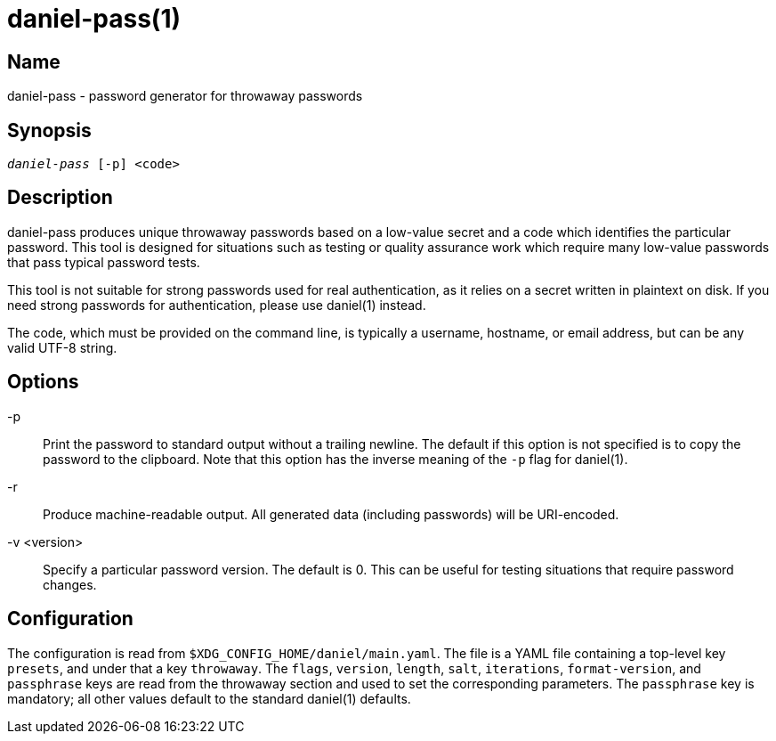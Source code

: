daniel-pass(1)
==============

Name
----
daniel-pass - password generator for throwaway passwords

Synopsis
--------
[verse]
'daniel-pass' [-p] <code>

Description
-----------
daniel-pass produces unique throwaway passwords based on a low-value secret and
a code which identifies the particular password.  This tool is designed for
situations such as testing or quality assurance work which require many
low-value passwords that pass typical password tests.

This tool is not suitable for strong passwords used for real authentication, as
it relies on a secret written in plaintext on disk.  If you need strong
passwords for authentication, please use daniel(1) instead.

The code, which must be provided on the command line, is typically a username,
hostname, or email address, but can be any valid UTF-8 string.

Options
-------
-p::
	Print the password to standard output without a trailing newline.  The default
	if this option is not specified is to copy the password to the clipboard.
	Note that this option has the inverse meaning of the `-p` flag for daniel(1).

-r::
	Produce machine-readable output.  All generated data (including passwords)
	will be URI-encoded.

-v <version>::
	Specify a particular password version.  The default is 0.  This can be useful
	for testing situations that require password changes.

Configuration
-------------

The configuration is read from `$XDG_CONFIG_HOME/daniel/main.yaml`.  The file is
a YAML file containing a top-level key `presets`, and under that a key
`throwaway`.  The `flags`, `version`, `length`, `salt`, `iterations`,
`format-version`, and `passphrase` keys are read from the throwaway section and
used to set the corresponding parameters.  The `passphrase` key is mandatory;
all other values default to the standard daniel(1) defaults.
